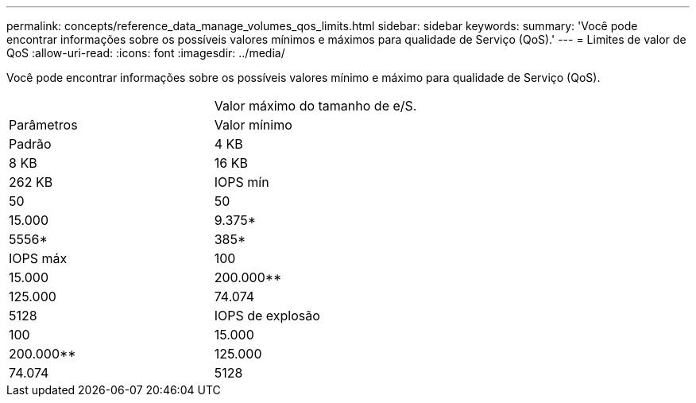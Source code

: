 ---
permalink: concepts/reference_data_manage_volumes_qos_limits.html 
sidebar: sidebar 
keywords:  
summary: 'Você pode encontrar informações sobre os possíveis valores mínimos e máximos para qualidade de Serviço (QoS).' 
---
= Limites de valor de QoS
:allow-uri-read: 
:icons: font
:imagesdir: ../media/


[role="lead"]
Você pode encontrar informações sobre os possíveis valores mínimo e máximo para qualidade de Serviço (QoS).

|===


|  | Valor máximo do tamanho de e/S. 


| Parâmetros | Valor mínimo 


| Padrão | 4 KB 


| 8 KB | 16 KB 


| 262 KB  a| 
IOPS mín



 a| 
50
 a| 
50



 a| 
15.000
 a| 
9.375*



 a| 
5556*
 a| 
385*



 a| 
IOPS máx
 a| 
100



 a| 
15.000
 a| 
200.000**



 a| 
125.000
 a| 
74.074



 a| 
5128
 a| 
IOPS de explosão



 a| 
100
 a| 
15.000



 a| 
200.000**
 a| 
125.000



 a| 
74.074
 a| 
5128

|===
